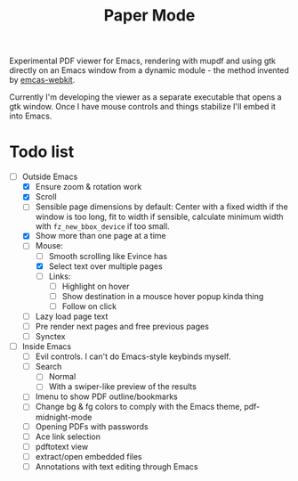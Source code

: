 #+TITLE:   Paper Mode

Experimental PDF viewer for Emacs, rendering with mupdf and using gtk directly
on an Emacs window from a dynamic module - the method invented by [[https://github.com/akirakyle/emacs-webkit][emcas-webkit]].

Currently I'm developing the viewer as a separate executable that opens a gtk
window. Once I have mouse controls and things stabilize I'll embed it into Emacs.

* Todo list
- [-] Outside Emacs
  + [X] Ensure zoom & rotation work
  + [X] Scroll
  + [ ] Sensible page dimensions by default:
    Center with a fixed width if the window is too long, fit to width if
    sensible, calculate minimum width with ~fz_new_bbox_device~ if too small.
  + [X] Show more than one page at a time
  + [-] Mouse:
    - [ ] Smooth scrolling like Evince has
    - [X] Select text over multiple pages
    - [ ] Links:
      + [ ] Highlight on hover
      + [ ] Show destination in a mousce hover popup kinda thing
      + [ ] Follow on click
  + [ ] Lazy load page text
  + [ ] Pre render next pages and free previous pages
  + [ ] Synctex
- [ ] Inside Emacs
  + [ ] Evil controls. I can't do Emacs-style keybinds myself.
  + [ ] Search
    - [ ] Normal
    - [ ] With a swiper-like preview of the results
  + [ ] Imenu to show PDF outline/bookmarks
  + [ ] Change bg & fg colors to comply with the Emacs theme, pdf-midnight-mode
  + [ ] Opening PDFs with passwords
  + [ ] Ace link selection
  + [ ] pdftotext view
  + [ ] extract/open embedded files
  + [ ] Annotations with text editing through Emacs
